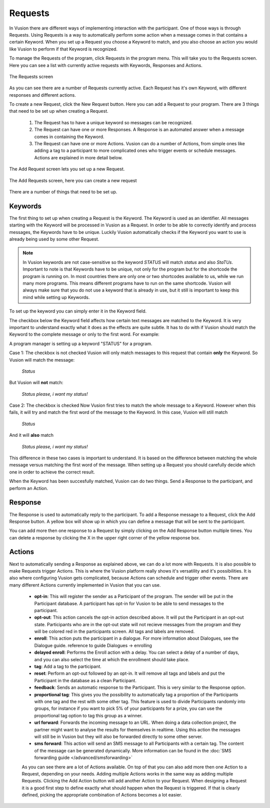 Requests
+++++++++++++

In Vusion there are different ways of implementing interaction with the participant. One of those ways is through Requests. Using Requests is a way to automatically perform some action when a message comes in that contains a certain Keyword. When you set up a Request you choose a Keyword to match, and you also choose an action you would like Vusion to perform if that Keyword is recognized.

To manage the Requests of the program, click Requests in the program menu. This will take you to the Requests screen. Here you can see a list with currently active requests with Keywords, Responses and Actions. 

.. figure:: _static/img/req_list.png
	:width: 800px
	:align: center
	:alt: image19.png
	:figwidth: 800px

	The Requests screen

As you can see there are a number of Requests currently active. Each Request has it's own Keyword, with different responses and different actions. 


To create a new Request, click the New Request button. Here you can add a Request to your program. There are 3 things that need to be set up when creating a Request.

 1. The Request has to have a unique keyword so messages can be recognized.
 2. The Request can have one or more Responses. A Response is an automated answer when a message comes in containing the Keyword.
 3. The Request can have one or more Actions. Vusion can do a number of Actions, from simple ones like adding a tag to a participant to more complicated ones who trigger events or schedule messages. Actions are explained in more detail below.

The Add Request screen lets you set up a new Request.

.. figure:: _static/img/req_add.png
	:width: 800px
	:align: center
	:alt: image19.png
	:figwidth: 800px

	The Add Requests screen, here you can create a new request


There are a number of things that need to be set up.

Keywords
===========

The first thing to set up when creating a Request is the Keyword. The Keyword is used as an identifier. All messages starting with the Keyword will be processed in Vusion as a Request. In order to be able to correctly identify and process messages, the Keywords have to be unique. Luckily Vusion automatically checks if the Keyword you want to use is already being used by some other Request. 

.. note:: 
	In Vusion keywords are not case-sensitive so the keyword *STATUS* will match *status* and also *StaTUs*. 
	Important to note is that Keywords have to be unique, not only for the program but for the shortcode the program is running on. In most countries there are only one or two shortcodes available to us, while we run many more programs. This means different programs have to run on the same shortcode. Vusion will always make sure that you do not use a keyword that is already in use, but it still is important to keep this mind while setting up Keywords.

To set up the keyword you can simply enter it in the Keyword field.

The checkbox below the Keyword field affects how certain text messages are matched to the Keyword. It is very important to understand exactly what it does as the effects are quite subtle. It has to do with if Vusion should match the Keyword to the complete message or only to the first word. For example:


A program manager is setting up a keyword "STATUS" for a program. 

Case 1: The checkbox is not checked
Vusion will only match messages to this request that contain **only** the Keyword. So Vusion will match the message:
	
	*Status*

But Vusion will **not** match:

	*Status please, i want my status!*


Case 2: The checkbox is checked
Now Vusion first tries to match the whole message to a Keyword. However when this fails, it will try and match the first word of the message to the Keyword. In this case, Vusion will still match

	*Status*

And it will **also** match 

	*Status please, i want my status!*

This difference in these two cases is important to understand. It is based on the difference between matching the whole message versus matching the first word of the message. When setting up a Request you should carefully decide which one in order to achieve the correct result. 

When the Keyword has been succesfully matched, Vusion can do two things. Send a Response to the participant, and perform an Action.

Response
============

The Response is used to automatically reply to the participant. To add a Response message to a Request, click the Add Response button. A yellow box will show up in which you can define a message that will be sent to the participant. 

You can add more then one response to a Request by simply clicking on the Add Response button multiple times. You can delete a response by clicking the X in the upper right corner of the yellow response box.


Actions
===========

Next to automatically sending a Response as explained above, we can do a lot more with Requests. It is also possible to make Requests trigger Actions. This is where the Vusion platform really shows it's versatility and it's possibilities. It is also where configuring Vusion gets complicated, because Actions can schedule and trigger other events. 
There are many different Actions currently implemented in Vusion that you can use.

 - **opt-in**: This will register the sender as a Participant of the program. The sender will be put in the Participant database. A participant has opt-in for Vusion to be able to send messages to the participant.
 - **opt-out**: This action cancels the opt-in action described above. It will put the Participant in an opt-out state. Participants who are in the opt-out state will not recieve messages from the program and they will be colored red in the participants screen. All tags and labels are removed.
 - **enroll**:  This action puts the participant in a dialogue. For more information about Dialogues, see the Dialogue guide. reference to guide Dialogues -> enrolling
 - **delayed enroll**: Performs the Enroll action with a delay. You can select a delay of a number of days, and you can also select the time at which the enrollment should take place.
 - **tag**: Add a tag to the participant.
 - **reset**: Perform an opt-out followed by an opt-in. It will remove all tags and labels and put the Participant in the database as a clean Participant.
 - **feedback**: Sends an automatic response to the Participant. This is very similar to the Response option.
 - **proportional tag**: This gives you the possibility to automatically tag a proportion of the Participants with one tag and the rest with some other tag. This feature is used to divide Participants randomly into groups, for instance if you want to pick 5% of your participants for a prize, you can use the proportional tag option to tag this group as a winner.
 - **url forward**: Forwards the incoming message to an URL.  When doing a data collection project, the partner might want to analyse the results for themselves in realtime. Using this action the messages will still be in Vusion but they will also be forwarded directly to some other server.
 - **sms forward**: This action will send an SMS message to all Participants with a certain tag. The content of the message can be generated dynamically. More information can be found in the :doc:`SMS forwarding guide </advanced/smsforwarding>`


 As you can see there are a lot of Actions available. On top of that you can also add more then one Action to a Request, depending on your needs. Adding multiple Actions works in the same way as adding multiple Requests. Clicking the Add Action button will add another Action to your Request.
 When designing a Request it is a good first step to define exactly what should happen when the Request is triggered. If that is clearly defined, picking the appropriate combination of Actions becomes a lot easier.
